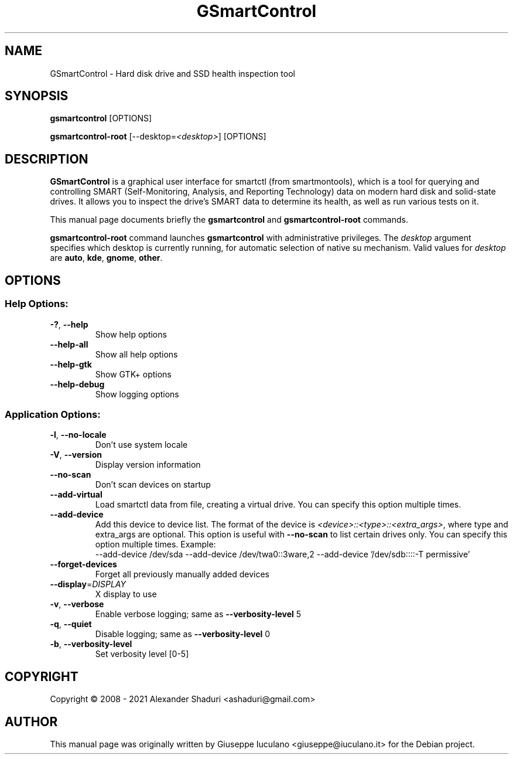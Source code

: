 .TH GSmartControl "1" "" "gsmartcontrol " "User Commands"
.SH NAME
GSmartControl \- Hard disk drive and SSD health inspection tool
.SH SYNOPSIS
\fBgsmartcontrol\fP [OPTIONS]

\fBgsmartcontrol\-root\fP [--desktop=\fI<desktop>\fP] [OPTIONS]
.SH DESCRIPTION
\fBGSmartControl\fP is a graphical user interface for smartctl (from
smartmontools), which is a tool for querying and controlling SMART
(Self-Monitoring, Analysis, and Reporting Technology) data on modern hard disk
and solid-state drives. It allows you to inspect the drive's SMART data to
determine its health, as well as run various tests on it.
.PP
This manual page documents briefly the \fBgsmartcontrol\fP and
\fBgsmartcontrol\-root\fP commands.
.PP
\fBgsmartcontrol\-root\fP command launches \fBgsmartcontrol\fP with
administrative privileges. The \fIdesktop\fP argument specifies which desktop
is currently running, for automatic selection of native su mechanism. Valid
values for \fIdesktop\fP are \fBauto\fP, \fBkde\fP, \fBgnome\fP, \fBother\fP.

.SH OPTIONS
.SS "Help Options:"
.TP
\fB\-?\fP, \fB\-\-help\fP
Show help options
.TP
\fB\-\-help\-all\fP
Show all help options
.TP
\fB\-\-help\-gtk\fP
Show GTK+ options
.TP
\fB\-\-help\-debug\fR
Show logging options
.SS "Application Options:"
.TP
\fB\-l\fP, \fB\-\-no\-locale\fP
Don't use system locale
.TP
\fB\-V\fP, \fB\-\-version\fP
Display version information
.TP
\fB\-\-no\-scan\fP
Don't scan devices on startup
.TP
\fB\-\-add\-virtual\fP
Load smartctl data from file, creating a virtual drive. You
can specify this option multiple times.
.TP
\fB\-\-add\-device\fP
Add this device to device list. The format of the device is
\fI<device>::<type>::<extra_args>\fP, where type and extra_args are optional.
This option is useful with \fB\-\-no\-scan\fP to list certain drives only. You
can specify this option multiple times. Example:\fR
.nf
\-\-add\-device /dev/sda \-\-add\-device /dev/twa0::3ware,2 \-\-add\-device '/dev/sdb::::-T permissive'
.fi
.TP
\fB\-\-forget\-devices\fP
Forget all previously manually added devices
.TP
\fB\-\-display\fP=\fIDISPLAY\fP
X display to use
.TP
\fB\-v\fP, \fB\-\-verbose\fP
Enable verbose logging; same as \fB\-\-verbosity\-level\fP 5
.TP
\fB\-q\fP, \fB\-\-quiet\fP
Disable logging; same as \fB\-\-verbosity\-level\fP 0
.TP
\fB\-b\fP, \fB\-\-verbosity\-level\fP
Set verbosity level [0\-5]
.PP
.SH COPYRIGHT
Copyright \(co 2008 \- 2021 Alexander Shaduri <ashaduri@gmail.com>
.PP
.SH AUTHOR
This manual page was originally written by Giuseppe Iuculano
<giuseppe@iuculano.it> for the Debian project.

